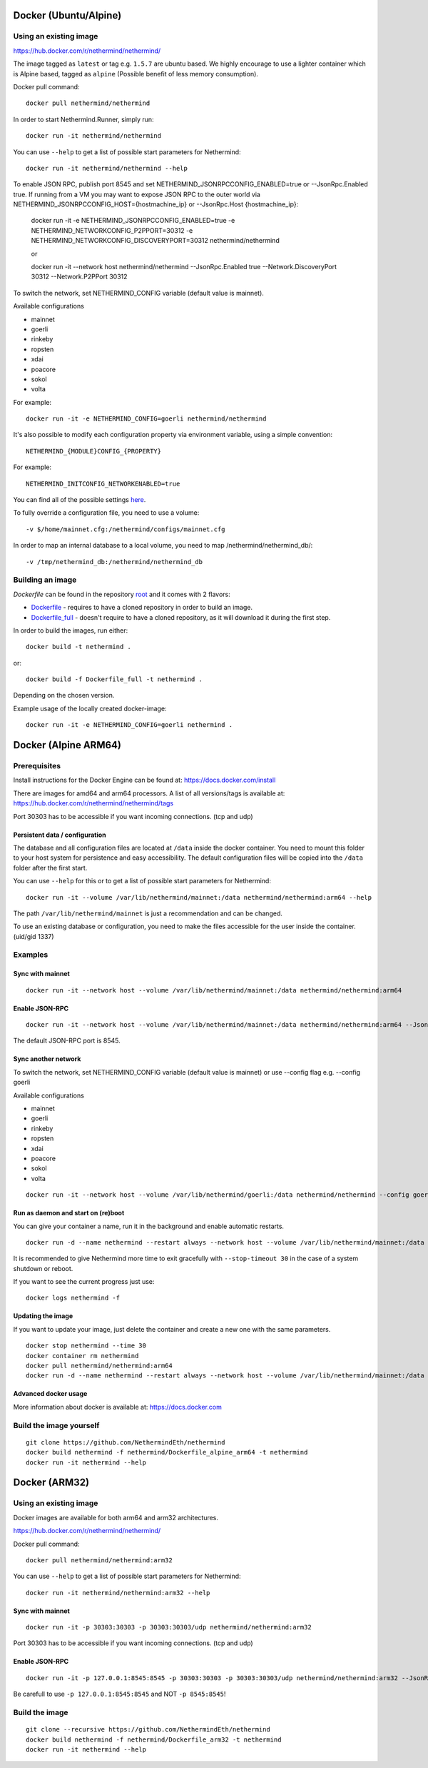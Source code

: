 Docker (Ubuntu/Alpine)
^^^^^^^^^^^^^^^

Using an existing image
=============

https://hub.docker.com/r/nethermind/nethermind/

The image tagged as ``latest`` or tag e.g. ``1.5.7`` are ubuntu based. We highly encourage to use a lighter container which is Alpine based, tagged as ``alpine`` (Possible benefit of less memory consumption).

Docker pull command::

    docker pull nethermind/nethermind

In order to start Nethermind.Runner, simply run::

    docker run -it nethermind/nethermind

You can use ``--help`` to get a list of possible start parameters for Nethermind::

    docker run -it nethermind/nethermind --help

To enable JSON RPC, publish port 8545 and set NETHERMIND_JSONRPCCONFIG_ENABLED=true or --JsonRpc.Enabled true. If running from a VM you may want to expose JSON RPC to 
the outer world via NETHERMIND_JSONRPCCONFIG_HOST={hostmachine_ip} or --JsonRpc.Host {hostmachine_ip}:
    
    docker run -it -e NETHERMIND_JSONRPCCONFIG_ENABLED=true -e NETHERMIND_NETWORKCONFIG_P2PPORT=30312 -e NETHERMIND_NETWORKCONFIG_DISCOVERYPORT=30312 nethermind/nethermind

    or

    docker run -it --network host nethermind/nethermind --JsonRpc.Enabled true --Network.DiscoveryPort 30312 --Network.P2PPort 30312


To switch the network, set NETHERMIND_CONFIG variable (default value is mainnet).

Available configurations

- mainnet
- goerli
- rinkeby
- ropsten
- xdai
- poacore
- sokol
- volta

For example::

    docker run -it -e NETHERMIND_CONFIG=goerli nethermind/nethermind

It's also possible to modify each configuration property via environment variable, using a simple convention::
    
    NETHERMIND_{MODULE}CONFIG_{PROPERTY}

For example::

    NETHERMIND_INITCONFIG_NETWORKENABLED=true

You can find all of the possible settings `here <https://github.com/NethermindEth/nethermind/tree/master/src/Nethermind/Nethermind.Runner/configs/>`_.

To fully override a configuration file, you need to use a volume::

    -v $/home/mainnet.cfg:/nethermind/configs/mainnet.cfg

In order to map an internal database to a local volume, you need to map /nethermind/nethermind_db/::

    -v /tmp/nethermind_db:/nethermind/nethermind_db
    
    

Building an image
=============

`Dockerfile` can be found in the repository `root <https://github.com/NethermindEth/nethermind>`_ and it comes with 2 flavors:

-  `Dockerfile <https://github.com/NethermindEth/nethermind/blob/master/Dockerfile>`_ - requires to have a cloned repository in order to build an image.
-  `Dockerfile_full <https://github.com/NethermindEth/nethermind/blob/master/Dockerfile_full>`_ - doesn't require to have a cloned repository, as it will download it during the first step.


In order to build the images, run either:: 

    docker build -t nethermind .
    
or::

    docker build -f Dockerfile_full -t nethermind .

Depending on the chosen version.

Example usage of the locally created docker-image::

    docker run -it -e NETHERMIND_CONFIG=goerli nethermind .

Docker (Alpine ARM64)
^^^^^^^^^^^^^^^^^^^^^

Prerequisites
=============

Install instructions for the Docker Engine can be found at: https://docs.docker.com/install

There are images for amd64 and arm64 processors. A list of all versions/tags is available at: https://hub.docker.com/r/nethermind/nethermind/tags

Port 30303 has to be accessible if you want incoming connections. (tcp and udp)

Persistent data / configuration
-------------------------------

The database and all configuration files are located at ``/data`` inside the docker container.
You need to mount this folder to your host system for persistence and easy accessibility.
The default configuration files will be copied into the ``/data`` folder after the first start.

You can use ``--help`` for this or to get a list of possible start parameters for Nethermind:
::

    docker run -it --volume /var/lib/nethermind/mainnet:/data nethermind/nethermind:arm64 --help

The path ``/var/lib/nethermind/mainnet`` is just a recommendation and can be changed.

To use an existing database or configuration, you need to make the files accessible for the user inside the container. (uid/gid 1337)

Examples
========

Sync with mainnet
-----------------
::

    docker run -it --network host --volume /var/lib/nethermind/mainnet:/data nethermind/nethermind:arm64

Enable JSON-RPC
---------------
::

    docker run -it --network host --volume /var/lib/nethermind/mainnet:/data nethermind/nethermind:arm64 --JsonRpc.Enabled true
    
The default JSON-RPC port is 8545.

Sync another network
--------------------

To switch the network, set NETHERMIND_CONFIG variable (default value is mainnet)
or use --config flag e.g. --config goerli

Available configurations

- mainnet
- goerli
- rinkeby
- ropsten
- xdai
- poacore
- sokol
- volta

::

    docker run -it --network host --volume /var/lib/nethermind/goerli:/data nethermind/nethermind --config goerli

Run as daemon and start on (re)boot
---------------------------------

You can give your container a name, run it in the background and enable automatic restarts.

::

    docker run -d --name nethermind --restart always --network host --volume /var/lib/nethermind/mainnet:/data --stop-timeout 30 nethermind/nethermind:arm64
	
It is recommended to give Nethermind more time to exit gracefully with ``--stop-timeout 30`` in the case of a system shutdown or reboot.
	
If you want to see the current progress just use:

::

    docker logs nethermind -f

Updating the image
------------------

If you want to update your image, just delete the container and create a new one with the same parameters.

::

    docker stop nethermind --time 30
    docker container rm nethermind
    docker pull nethermind/nethermind:arm64
    docker run -d --name nethermind --restart always --network host --volume /var/lib/nethermind/mainnet:/data --stop-timeout 30 nethermind/nethermind:arm64

Advanced docker usage
---------------------

More information about docker is available at: https://docs.docker.com

Build the image yourself
========================
::

    git clone https://github.com/NethermindEth/nethermind
    docker build nethermind -f nethermind/Dockerfile_alpine_arm64 -t nethermind
    docker run -it nethermind --help


Docker (ARM32)
^^^^^^^^^^^^^^

Using an existing image
=======================

Docker images are available for both arm64 and arm32 architectures.

https://hub.docker.com/r/nethermind/nethermind/

Docker pull command::
    
    docker pull nethermind/nethermind:arm32

You can use ``--help`` to get a list of possible start parameters for Nethermind::

    docker run -it nethermind/nethermind:arm32 --help

Sync with mainnet
-----------------
::

    docker run -it -p 30303:30303 -p 30303:30303/udp nethermind/nethermind:arm32

Port 30303 has to be accessible if you want incoming connections. (tcp and udp)

Enable JSON-RPC
---------------
::

    docker run -it -p 127.0.0.1:8545:8545 -p 30303:30303 -p 30303:30303/udp nethermind/nethermind:arm32 --JsonRpc.Enabled true --JsonRpc.Host 0.0.0.0

Be carefull to use ``-p 127.0.0.1:8545:8545`` and NOT ``-p 8545:8545``!


Build the image
===============
::

    git clone --recursive https://github.com/NethermindEth/nethermind
    docker build nethermind -f nethermind/Dockerfile_arm32 -t nethermind
    docker run -it nethermind --help